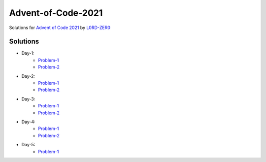 Advent-of-Code-2021
===================

Solutions for `Advent of Code 2021 <https://adventofcode.com/2021>`_ by `L0RD-ZER0 <https://github.com/L0RD-ZER0>`_


Solutions
---------

* Day-1:
   - `Problem-1  <https://github.com/L0RD-ZER0/Advent-of-Code-2021/blob/master/src/Day-1/Problem-1.js>`_
   - `Problem-2  <https://github.com/L0RD-ZER0/Advent-of-Code-2021/blob/master/src/Day-1/Problem-2.js>`_

* Day-2:
   - `Problem-1  <https://github.com/L0RD-ZER0/Advent-of-Code-2021/blob/master/src/Day-2/Problem-1.dart>`_
   - `Problem-2  <https://github.com/L0RD-ZER0/Advent-of-Code-2021/blob/master/src/Day-2/Problem-2.dart>`_

* Day-3:
   - `Problem-1  <https://github.com/L0RD-ZER0/Advent-of-Code-2021/blob/master/src/Day-3/Problem-1.kts>`_
   - `Problem-2  <https://github.com/L0RD-ZER0/Advent-of-Code-2021/blob/master/src/Day-3/Problem-2.kts>`_

* Day-4:
   - `Problem-1  <https://github.com/L0RD-ZER0/Advent-of-Code-2021/blob/master/src/Day-4/Problem-1.py>`_
   - `Problem-2  <https://github.com/L0RD-ZER0/Advent-of-Code-2021/blob/master/src/Day-4/Problem-2.py>`_

* Day-5:
   - `Problem-1  <https://github.com/L0RD-ZER0/Advent-of-Code-2021/blob/master/src/Day-5/Problem-1.py>`_
